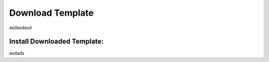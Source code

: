 
.. _download_templates:

Download Template
==================

asdasdasd

.. _install_download_templates:

Install Downloaded Template:
-----------------------------

asdads